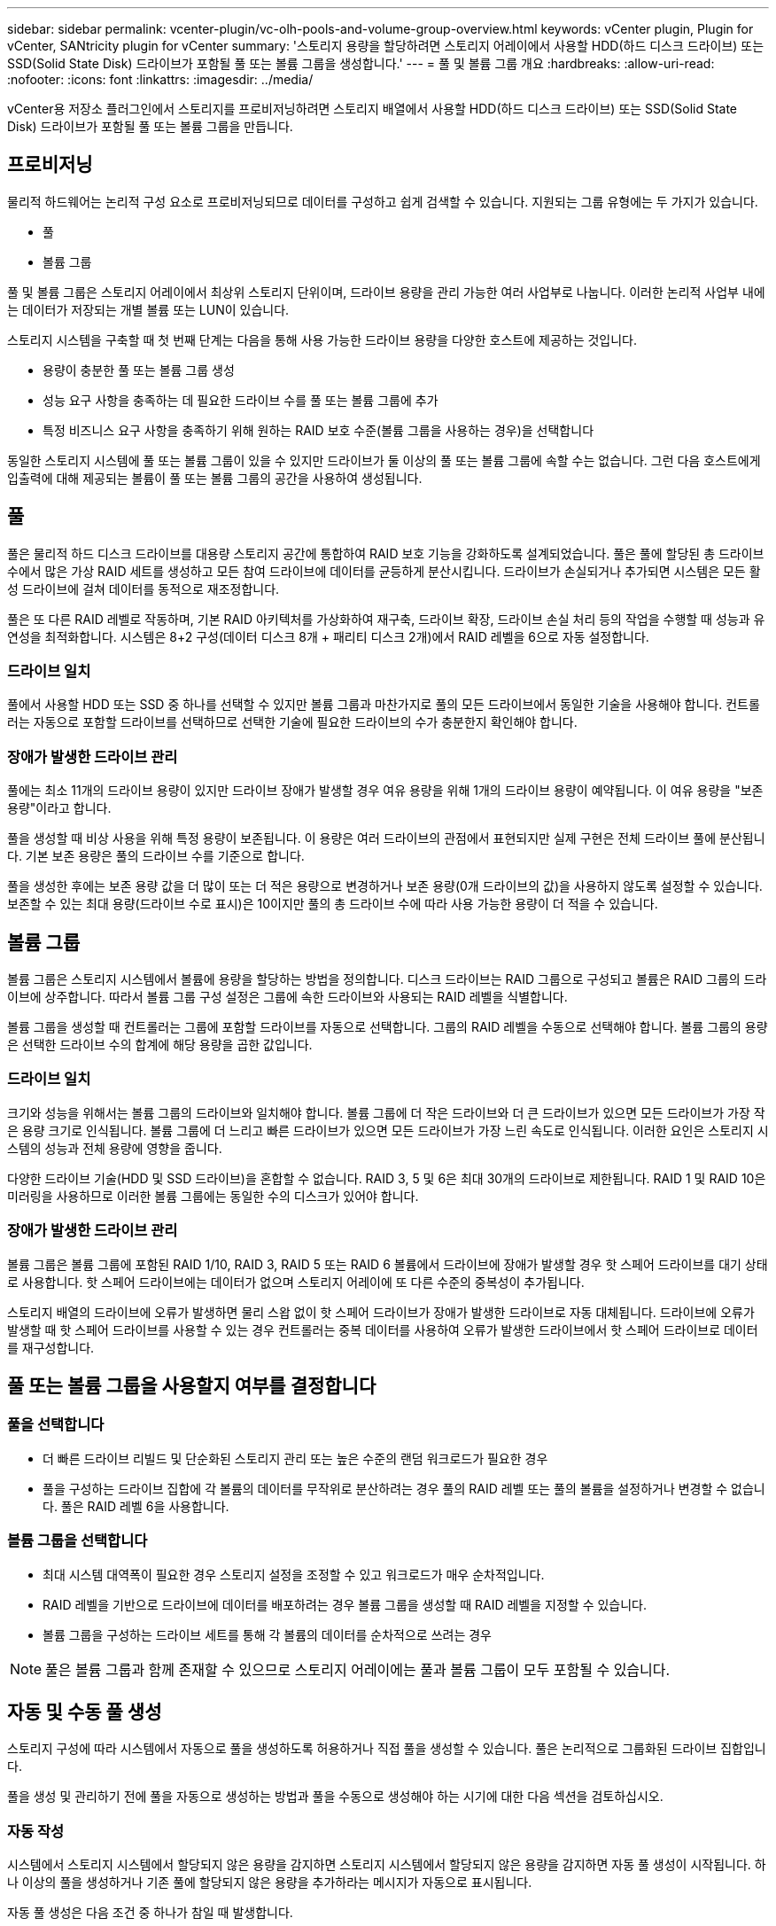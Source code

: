 ---
sidebar: sidebar 
permalink: vcenter-plugin/vc-olh-pools-and-volume-group-overview.html 
keywords: vCenter plugin, Plugin for vCenter, SANtricity plugin for vCenter 
summary: '스토리지 용량을 할당하려면 스토리지 어레이에서 사용할 HDD(하드 디스크 드라이브) 또는 SSD(Solid State Disk) 드라이브가 포함될 풀 또는 볼륨 그룹을 생성합니다.' 
---
= 풀 및 볼륨 그룹 개요
:hardbreaks:
:allow-uri-read: 
:nofooter: 
:icons: font
:linkattrs: 
:imagesdir: ../media/


[role="lead"]
vCenter용 저장소 플러그인에서 스토리지를 프로비저닝하려면 스토리지 배열에서 사용할 HDD(하드 디스크 드라이브) 또는 SSD(Solid State Disk) 드라이브가 포함될 풀 또는 볼륨 그룹을 만듭니다.



== 프로비저닝

물리적 하드웨어는 논리적 구성 요소로 프로비저닝되므로 데이터를 구성하고 쉽게 검색할 수 있습니다. 지원되는 그룹 유형에는 두 가지가 있습니다.

* 풀
* 볼륨 그룹


풀 및 볼륨 그룹은 스토리지 어레이에서 최상위 스토리지 단위이며, 드라이브 용량을 관리 가능한 여러 사업부로 나눕니다. 이러한 논리적 사업부 내에는 데이터가 저장되는 개별 볼륨 또는 LUN이 있습니다.

스토리지 시스템을 구축할 때 첫 번째 단계는 다음을 통해 사용 가능한 드라이브 용량을 다양한 호스트에 제공하는 것입니다.

* 용량이 충분한 풀 또는 볼륨 그룹 생성
* 성능 요구 사항을 충족하는 데 필요한 드라이브 수를 풀 또는 볼륨 그룹에 추가
* 특정 비즈니스 요구 사항을 충족하기 위해 원하는 RAID 보호 수준(볼륨 그룹을 사용하는 경우)을 선택합니다


동일한 스토리지 시스템에 풀 또는 볼륨 그룹이 있을 수 있지만 드라이브가 둘 이상의 풀 또는 볼륨 그룹에 속할 수는 없습니다. 그런 다음 호스트에게 입출력에 대해 제공되는 볼륨이 풀 또는 볼륨 그룹의 공간을 사용하여 생성됩니다.



== 풀

풀은 물리적 하드 디스크 드라이브를 대용량 스토리지 공간에 통합하여 RAID 보호 기능을 강화하도록 설계되었습니다. 풀은 풀에 할당된 총 드라이브 수에서 많은 가상 RAID 세트를 생성하고 모든 참여 드라이브에 데이터를 균등하게 분산시킵니다. 드라이브가 손실되거나 추가되면 시스템은 모든 활성 드라이브에 걸쳐 데이터를 동적으로 재조정합니다.

풀은 또 다른 RAID 레벨로 작동하며, 기본 RAID 아키텍처를 가상화하여 재구축, 드라이브 확장, 드라이브 손실 처리 등의 작업을 수행할 때 성능과 유연성을 최적화합니다. 시스템은 8+2 구성(데이터 디스크 8개 + 패리티 디스크 2개)에서 RAID 레벨을 6으로 자동 설정합니다.



=== 드라이브 일치

풀에서 사용할 HDD 또는 SSD 중 하나를 선택할 수 있지만 볼륨 그룹과 마찬가지로 풀의 모든 드라이브에서 동일한 기술을 사용해야 합니다. 컨트롤러는 자동으로 포함할 드라이브를 선택하므로 선택한 기술에 필요한 드라이브의 수가 충분한지 확인해야 합니다.



=== 장애가 발생한 드라이브 관리

풀에는 최소 11개의 드라이브 용량이 있지만 드라이브 장애가 발생할 경우 여유 용량을 위해 1개의 드라이브 용량이 예약됩니다. 이 여유 용량을 "보존 용량"이라고 합니다.

풀을 생성할 때 비상 사용을 위해 특정 용량이 보존됩니다. 이 용량은 여러 드라이브의 관점에서 표현되지만 실제 구현은 전체 드라이브 풀에 분산됩니다. 기본 보존 용량은 풀의 드라이브 수를 기준으로 합니다.

풀을 생성한 후에는 보존 용량 값을 더 많이 또는 더 적은 용량으로 변경하거나 보존 용량(0개 드라이브의 값)을 사용하지 않도록 설정할 수 있습니다. 보존할 수 있는 최대 용량(드라이브 수로 표시)은 10이지만 풀의 총 드라이브 수에 따라 사용 가능한 용량이 더 적을 수 있습니다.



== 볼륨 그룹

볼륨 그룹은 스토리지 시스템에서 볼륨에 용량을 할당하는 방법을 정의합니다. 디스크 드라이브는 RAID 그룹으로 구성되고 볼륨은 RAID 그룹의 드라이브에 상주합니다. 따라서 볼륨 그룹 구성 설정은 그룹에 속한 드라이브와 사용되는 RAID 레벨을 식별합니다.

볼륨 그룹을 생성할 때 컨트롤러는 그룹에 포함할 드라이브를 자동으로 선택합니다. 그룹의 RAID 레벨을 수동으로 선택해야 합니다. 볼륨 그룹의 용량은 선택한 드라이브 수의 합계에 해당 용량을 곱한 값입니다.



=== 드라이브 일치

크기와 성능을 위해서는 볼륨 그룹의 드라이브와 일치해야 합니다. 볼륨 그룹에 더 작은 드라이브와 더 큰 드라이브가 있으면 모든 드라이브가 가장 작은 용량 크기로 인식됩니다. 볼륨 그룹에 더 느리고 빠른 드라이브가 있으면 모든 드라이브가 가장 느린 속도로 인식됩니다. 이러한 요인은 스토리지 시스템의 성능과 전체 용량에 영향을 줍니다.

다양한 드라이브 기술(HDD 및 SSD 드라이브)을 혼합할 수 없습니다. RAID 3, 5 및 6은 최대 30개의 드라이브로 제한됩니다. RAID 1 및 RAID 10은 미러링을 사용하므로 이러한 볼륨 그룹에는 동일한 수의 디스크가 있어야 합니다.



=== 장애가 발생한 드라이브 관리

볼륨 그룹은 볼륨 그룹에 포함된 RAID 1/10, RAID 3, RAID 5 또는 RAID 6 볼륨에서 드라이브에 장애가 발생할 경우 핫 스페어 드라이브를 대기 상태로 사용합니다. 핫 스페어 드라이브에는 데이터가 없으며 스토리지 어레이에 또 다른 수준의 중복성이 추가됩니다.

스토리지 배열의 드라이브에 오류가 발생하면 물리 스왑 없이 핫 스페어 드라이브가 장애가 발생한 드라이브로 자동 대체됩니다. 드라이브에 오류가 발생할 때 핫 스페어 드라이브를 사용할 수 있는 경우 컨트롤러는 중복 데이터를 사용하여 오류가 발생한 드라이브에서 핫 스페어 드라이브로 데이터를 재구성합니다.



== 풀 또는 볼륨 그룹을 사용할지 여부를 결정합니다



=== 풀을 선택합니다

* 더 빠른 드라이브 리빌드 및 단순화된 스토리지 관리 또는 높은 수준의 랜덤 워크로드가 필요한 경우
* 풀을 구성하는 드라이브 집합에 각 볼륨의 데이터를 무작위로 분산하려는 경우 풀의 RAID 레벨 또는 풀의 볼륨을 설정하거나 변경할 수 없습니다. 풀은 RAID 레벨 6을 사용합니다.




=== 볼륨 그룹을 선택합니다

* 최대 시스템 대역폭이 필요한 경우 스토리지 설정을 조정할 수 있고 워크로드가 매우 순차적입니다.
* RAID 레벨을 기반으로 드라이브에 데이터를 배포하려는 경우 볼륨 그룹을 생성할 때 RAID 레벨을 지정할 수 있습니다.
* 볼륨 그룹을 구성하는 드라이브 세트를 통해 각 볼륨의 데이터를 순차적으로 쓰려는 경우



NOTE: 풀은 볼륨 그룹과 함께 존재할 수 있으므로 스토리지 어레이에는 풀과 볼륨 그룹이 모두 포함될 수 있습니다.



== 자동 및 수동 풀 생성

스토리지 구성에 따라 시스템에서 자동으로 풀을 생성하도록 허용하거나 직접 풀을 생성할 수 있습니다. 풀은 논리적으로 그룹화된 드라이브 집합입니다.

풀을 생성 및 관리하기 전에 풀을 자동으로 생성하는 방법과 풀을 수동으로 생성해야 하는 시기에 대한 다음 섹션을 검토하십시오.



=== 자동 작성

시스템에서 스토리지 시스템에서 할당되지 않은 용량을 감지하면 스토리지 시스템에서 할당되지 않은 용량을 감지하면 자동 풀 생성이 시작됩니다. 하나 이상의 풀을 생성하거나 기존 풀에 할당되지 않은 용량을 추가하라는 메시지가 자동으로 표시됩니다.

자동 풀 생성은 다음 조건 중 하나가 참일 때 발생합니다.

* 스토리지 시스템에 풀이 없으며 새 풀을 생성할 수 있는 유사한 드라이브가 충분히 있습니다.
* 풀이 하나 이상 있는 스토리지 배열에 새 드라이브가 추가됩니다. 풀의 각 드라이브는 동일한 드라이브 유형(HDD 또는 SSD)이어야 하며 용량이 같아야 합니다. 다음 작업을 완료하라는 메시지가 표시됩니다.
* 이러한 유형의 드라이브 수가 충분한 경우 단일 풀을 생성합니다.
* 할당되지 않은 용량이 서로 다른 드라이브 유형으로 구성된 경우 여러 풀을 생성합니다.
* 스토리지 배열에 풀이 이미 정의되어 있는 경우 기존 풀에 드라이브를 추가하고 동일한 드라이브 유형의 새 드라이브를 풀에 추가합니다.
* 동일한 드라이브 유형의 드라이브를 기존 풀에 추가하고 다른 드라이브 유형을 사용하여 새 드라이브 유형이 다른 경우 다른 풀을 생성합니다.




=== 수동 생성

자동 생성에서 최적의 구성을 확인할 수 없는 경우 풀을 수동으로 생성할 수 있습니다. 이 상황은 다음 이유 중 하나로 발생할 수 있습니다.

* 새 드라이브를 둘 이상의 풀에 추가할 수 있습니다.
* 하나 이상의 새 풀 후보가 셸프 손실 방지 또는 드로어 손실 방지 기능을 사용할 수 있습니다.
* 현재 풀 후보 중 하나 이상이 셸프 손실 방지 또는 드로어 손실 보호 상태를 유지할 수 없습니다. 스토리지 어레이에 여러 애플리케이션이 있고 동일한 드라이브 리소스를 두고 경합하지 않으려는 경우에도 풀을 수동으로 생성할 수 있습니다. 이 경우 하나 이상의 애플리케이션에 대해 더 작은 풀을 수동으로 생성하는 것이 좋습니다. 데이터를 분산할 볼륨이 많은 대규모 풀에 워크로드를 할당하는 대신 하나 또는 두 개의 볼륨만 할당할 수 있습니다. 특정 애플리케이션의 워크로드 전용으로 별도의 풀을 수동으로 생성하면 스토리지 시스템의 운영 속도가 빨라질 수 있고 경합이 줄어듭니다.

